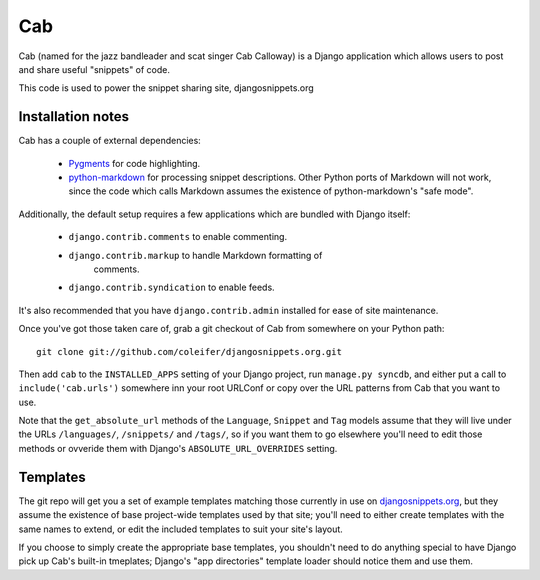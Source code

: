 ===
Cab
===

Cab (named for the jazz bandleader and scat singer Cab Calloway) is a
Django application which allows users to post and share useful
"snippets" of code.

This code is used to power the snippet sharing site, djangosnippets.org


Installation notes
==================

Cab has a couple of external dependencies:

    * `Pygments`_ for code highlighting.

    * `python-markdown`_ for processing snippet descriptions. Other
      Python ports of Markdown will not work, since the code which
      calls Markdown assumes the existence of python-markdown's "safe
      mode".

Additionally, the default setup requires a few applications which are
bundled with Django itself:

    * ``django.contrib.comments`` to enable commenting.

    * ``django.contrib.markup`` to handle Markdown formatting of
       comments.

    * ``django.contrib.syndication`` to enable feeds.

It's also recommended that you have ``django.contrib.admin`` installed
for ease of site maintenance.

Once you've got those taken care of, grab a git checkout of Cab
from somewhere on your Python path::

    git clone git://github.com/coleifer/djangosnippets.org.git 

Then add ``cab`` to the ``INSTALLED_APPS`` setting of your Django
project, run ``manage.py syncdb``, and either put a call to
``include('cab.urls')`` somewhere inn your root URLConf or copy over
the URL patterns from Cab that you want to use.

Note that the ``get_absolute_url`` methods of the ``Language``,
``Snippet`` and ``Tag`` models assume that they will live under the
URLs ``/languages/``, ``/snippets/`` and ``/tags/``, so if you want
them to go elsewhere you'll need to edit those methods or ovveride
them with Django's ``ABSOLUTE_URL_OVERRIDES`` setting.

.. _Pygments: http://pygments.org/
.. _python-markdown: http://www.freewisdom.org/projects/python-markdown/


Templates
=========

The git repo will get you a set of example templates
matching those currently in use on `djangosnippets.org`_, but they
assume the existence of base project-wide templates used by that site;
you'll need to either create templates with the same names to extend,
or edit the included templates to suit your site's layout.

If you choose to simply create the appropriate base templates, you
shouldn't need to do anything special to have Django pick up Cab's
built-in tmeplates; Django's "app directories" template loader should
notice them and use them.

.. _djangosnippets.org: http://djangosnippets.org/
